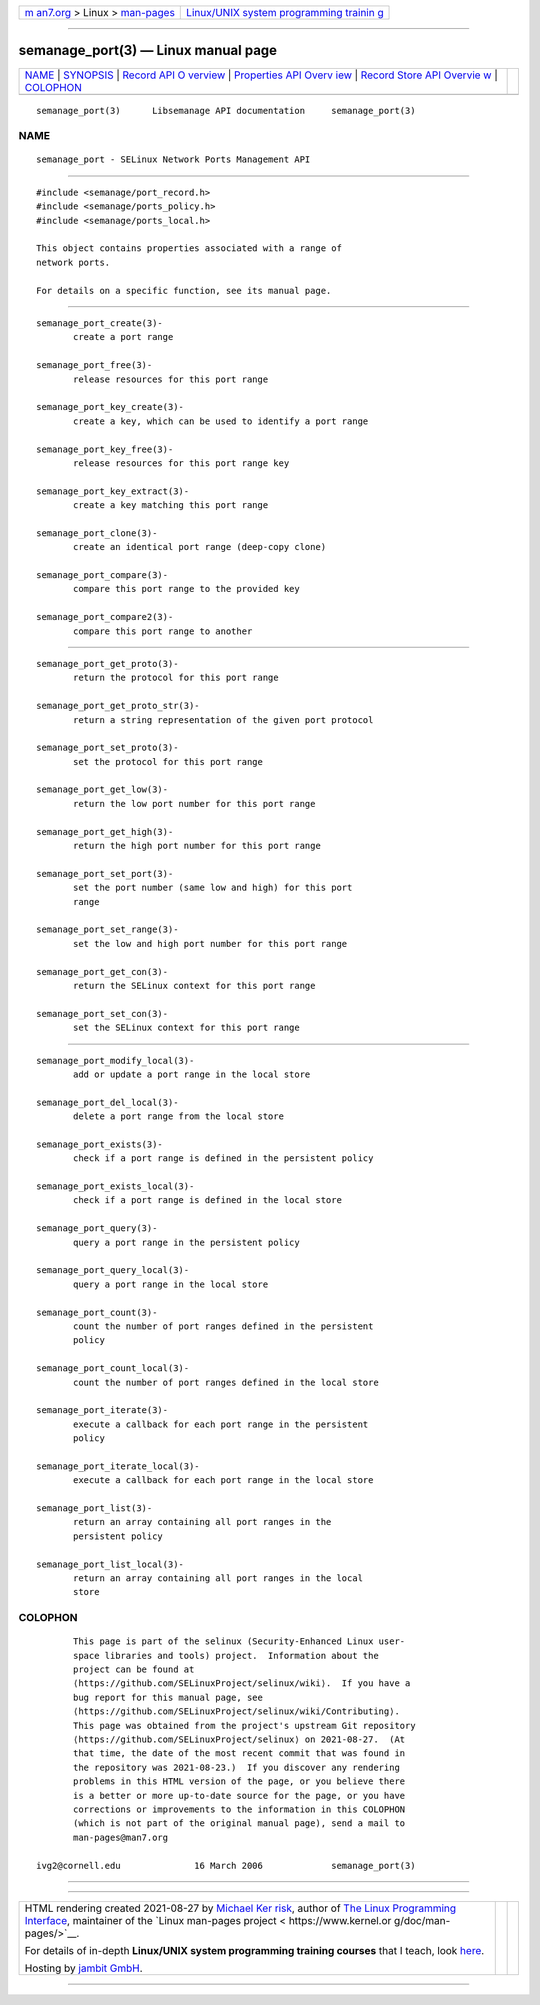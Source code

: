 .. container:: page-top

.. container:: nav-bar

   +----------------------------------+----------------------------------+
   | `m                               | `Linux/UNIX system programming   |
   | an7.org <../../../index.html>`__ | trainin                          |
   | > Linux >                        | g <http://man7.org/training/>`__ |
   | `man-pages <../index.html>`__    |                                  |
   +----------------------------------+----------------------------------+

--------------

semanage_port(3) — Linux manual page
====================================

+-----------------------------------+-----------------------------------+
| `NAME <#NAME>`__ \|               |                                   |
| `SYNOPSIS <#SYNOPSIS>`__ \|       |                                   |
| `Record API O                     |                                   |
| verview <#Record_API_Overview>`__ |                                   |
| \|                                |                                   |
| `Properties API Overv             |                                   |
| iew <#Properties_API_Overview>`__ |                                   |
| \|                                |                                   |
| `Record Store API Overvie         |                                   |
| w <#Record_Store_API_Overview>`__ |                                   |
| \| `COLOPHON <#COLOPHON>`__       |                                   |
+-----------------------------------+-----------------------------------+
| .. container:: man-search-box     |                                   |
+-----------------------------------+-----------------------------------+

::

   semanage_port(3)      Libsemanage API documentation     semanage_port(3)

NAME
-------------------------------------------------

::

          semanage_port - SELinux Network Ports Management API


---------------------------------------------------------

::

          #include <semanage/port_record.h>
          #include <semanage/ports_policy.h>
          #include <semanage/ports_local.h>

          This object contains properties associated with a range of
          network ports.

          For details on a specific function, see its manual page.


-------------------------------------------------------------------------------

::

          semanage_port_create(3)-
                 create a port range

          semanage_port_free(3)-
                 release resources for this port range

          semanage_port_key_create(3)-
                 create a key, which can be used to identify a port range

          semanage_port_key_free(3)-
                 release resources for this port range key

          semanage_port_key_extract(3)-
                 create a key matching this port range

          semanage_port_clone(3)-
                 create an identical port range (deep-copy clone)

          semanage_port_compare(3)-
                 compare this port range to the provided key

          semanage_port_compare2(3)-
                 compare this port range to another


---------------------------------------------------------------------------------------

::

          semanage_port_get_proto(3)-
                 return the protocol for this port range

          semanage_port_get_proto_str(3)-
                 return a string representation of the given port protocol

          semanage_port_set_proto(3)-
                 set the protocol for this port range

          semanage_port_get_low(3)-
                 return the low port number for this port range

          semanage_port_get_high(3)-
                 return the high port number for this port range

          semanage_port_set_port(3)-
                 set the port number (same low and high) for this port
                 range

          semanage_port_set_range(3)-
                 set the low and high port number for this port range

          semanage_port_get_con(3)-
                 return the SELinux context for this port range

          semanage_port_set_con(3)-
                 set the SELinux context for this port range


-------------------------------------------------------------------------------------------

::

          semanage_port_modify_local(3)-
                 add or update a port range in the local store

          semanage_port_del_local(3)-
                 delete a port range from the local store

          semanage_port_exists(3)-
                 check if a port range is defined in the persistent policy

          semanage_port_exists_local(3)-
                 check if a port range is defined in the local store

          semanage_port_query(3)-
                 query a port range in the persistent policy

          semanage_port_query_local(3)-
                 query a port range in the local store

          semanage_port_count(3)-
                 count the number of port ranges defined in the persistent
                 policy

          semanage_port_count_local(3)-
                 count the number of port ranges defined in the local store

          semanage_port_iterate(3)-
                 execute a callback for each port range in the persistent
                 policy

          semanage_port_iterate_local(3)-
                 execute a callback for each port range in the local store

          semanage_port_list(3)-
                 return an array containing all port ranges in the
                 persistent policy

          semanage_port_list_local(3)-
                 return an array containing all port ranges in the local
                 store

COLOPHON
---------------------------------------------------------

::

          This page is part of the selinux (Security-Enhanced Linux user-
          space libraries and tools) project.  Information about the
          project can be found at 
          ⟨https://github.com/SELinuxProject/selinux/wiki⟩.  If you have a
          bug report for this manual page, see
          ⟨https://github.com/SELinuxProject/selinux/wiki/Contributing⟩.
          This page was obtained from the project's upstream Git repository
          ⟨https://github.com/SELinuxProject/selinux⟩ on 2021-08-27.  (At
          that time, the date of the most recent commit that was found in
          the repository was 2021-08-23.)  If you discover any rendering
          problems in this HTML version of the page, or you believe there
          is a better or more up-to-date source for the page, or you have
          corrections or improvements to the information in this COLOPHON
          (which is not part of the original manual page), send a mail to
          man-pages@man7.org

   ivg2@cornell.edu              16 March 2006             semanage_port(3)

--------------

--------------

.. container:: footer

   +-----------------------+-----------------------+-----------------------+
   | HTML rendering        |                       | |Cover of TLPI|       |
   | created 2021-08-27 by |                       |                       |
   | `Michael              |                       |                       |
   | Ker                   |                       |                       |
   | risk <https://man7.or |                       |                       |
   | g/mtk/index.html>`__, |                       |                       |
   | author of `The Linux  |                       |                       |
   | Programming           |                       |                       |
   | Interface <https:     |                       |                       |
   | //man7.org/tlpi/>`__, |                       |                       |
   | maintainer of the     |                       |                       |
   | `Linux man-pages      |                       |                       |
   | project <             |                       |                       |
   | https://www.kernel.or |                       |                       |
   | g/doc/man-pages/>`__. |                       |                       |
   |                       |                       |                       |
   | For details of        |                       |                       |
   | in-depth **Linux/UNIX |                       |                       |
   | system programming    |                       |                       |
   | training courses**    |                       |                       |
   | that I teach, look    |                       |                       |
   | `here <https://ma     |                       |                       |
   | n7.org/training/>`__. |                       |                       |
   |                       |                       |                       |
   | Hosting by `jambit    |                       |                       |
   | GmbH                  |                       |                       |
   | <https://www.jambit.c |                       |                       |
   | om/index_en.html>`__. |                       |                       |
   +-----------------------+-----------------------+-----------------------+

--------------

.. container:: statcounter

   |Web Analytics Made Easy - StatCounter|

.. |Cover of TLPI| image:: https://man7.org/tlpi/cover/TLPI-front-cover-vsmall.png
   :target: https://man7.org/tlpi/
.. |Web Analytics Made Easy - StatCounter| image:: https://c.statcounter.com/7422636/0/9b6714ff/1/
   :class: statcounter
   :target: https://statcounter.com/
